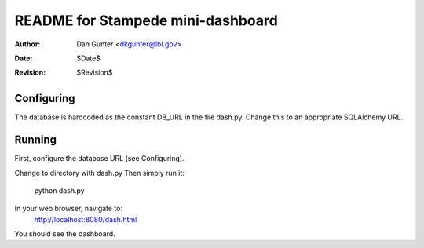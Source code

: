 ==================================
README for Stampede mini-dashboard
==================================
:Author: Dan Gunter <dkgunter@lbl.gov>
:Date: $Date$
:Revision: $Revision$

Configuring
===========
The database is hardcoded as the constant DB_URL
in the file dash.py. Change this to an appropriate
SQLAlchemy URL.

Running
=======
First, configure the database URL (see Configuring).

Change to directory with dash.py
Then simply run it:
   python dash.py

In your web browser, navigate to:
   http://localhost:8080/dash.html

You should see the dashboard.
